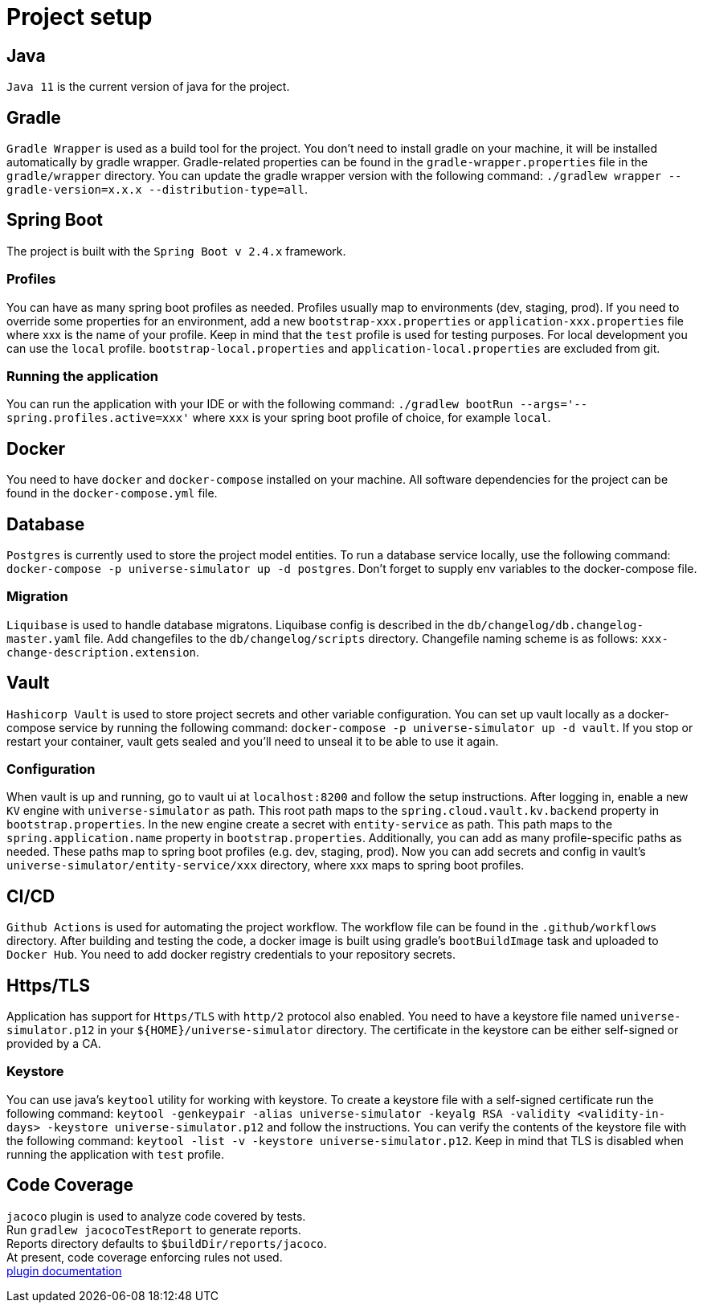 = Project setup

== Java
`Java 11` is the current version of java for the project.

== Gradle
`Gradle Wrapper` is used as a build tool for the project. You don't need to install gradle on
your machine, it will be installed automatically by gradle wrapper. Gradle-related properties
can be found in the `gradle-wrapper.properties` file in the `gradle/wrapper` directory. You can
update the gradle wrapper version with the following command:
`./gradlew wrapper --gradle-version=x.x.x --distribution-type=all`.

== Spring Boot
The project is built with the `Spring Boot v 2.4.x` framework.

=== Profiles
You can have as many spring boot profiles as needed. Profiles usually map to environments (dev,
staging, prod). If you need to override some properties for an environment, add a new
`bootstrap-xxx.properties` or `application-xxx.properties` file where xxx is the name of your
profile. Keep in mind that the `test` profile is used for testing purposes. For local development
you can use the `local` profile. `bootstrap-local.properties` and `application-local.properties`
are excluded from git.

=== Running the application
You can run the application with your IDE or with the following command:
`./gradlew bootRun --args='--spring.profiles.active=xxx'` where `xxx` is your spring boot profile
of choice, for example `local`.

== Docker
You need to have `docker` and `docker-compose` installed on your machine. All software
dependencies for the project can be found in the `docker-compose.yml` file.

== Database
`Postgres` is currently used to store the project model entities. To run a database service locally,
use the following command: `docker-compose -p universe-simulator up -d postgres`. Don't forget to
supply env variables to the docker-compose file.

=== Migration
`Liquibase` is used to handle database migratons. Liquibase config is described in the
`db/changelog/db.changelog-master.yaml` file. Add changefiles to the `db/changelog/scripts`
directory. Changefile naming scheme is as follows: `xxx-change-description.extension`.

== Vault
`Hashicorp Vault` is used to store project secrets and other variable configuration. You can set
up vault locally as a docker-compose service by running the following command:
`docker-compose -p universe-simulator up -d vault`. If you stop or restart your container, vault
gets sealed and you'll need to unseal it to be able to use it again.

=== Configuration
When vault is up and running, go to vault ui at `localhost:8200` and follow the setup instructions.
After logging in, enable a new `KV` engine with `universe-simulator` as path. This root path maps
to the `spring.cloud.vault.kv.backend` property in `bootstrap.properties`. In the new engine create
a secret with `entity-service` as path. This path maps to the `spring.application.name` property
in `bootstrap.properties`. Additionally, you can add as many profile-specific paths as needed.
These paths map to spring boot profiles (e.g. dev, staging, prod). Now you can add secrets and
config in vault's `universe-simulator/entity-service/xxx` directory, where xxx maps to spring boot
profiles.

== CI/CD
`Github Actions` is used for automating the project workflow. The workflow file can be found in the
`.github/workflows` directory. After building and testing the code, a docker image is built using
gradle's `bootBuildImage` task and uploaded to `Docker Hub`. You need to add docker registry
credentials to your repository secrets.

== Https/TLS
Application has support for `Https/TLS` with `http/2` protocol also enabled. You need to have a
keystore file named `universe-simulator.p12` in your `${HOME}/universe-simulator` directory. The
certificate in the keystore can be either self-signed or provided by a CA.

=== Keystore
You can use java's `keytool` utility for working with keystore. To create a keystore file with a
self-signed certificate run the following command: `keytool -genkeypair -alias universe-simulator
-keyalg RSA -validity <validity-in-days> -keystore universe-simulator.p12` and follow the
instructions. You can verify the contents of the keystore file with the following command:
`keytool -list -v -keystore universe-simulator.p12`. Keep in mind that TLS is disabled when running
the application with `test` profile.

== Code Coverage
`jacoco` plugin is used to analyze code covered by tests. +
Run `gradlew jacocoTestReport` to generate reports. +
Reports directory defaults to `$buildDir/reports/jacoco`. +
At present, code coverage enforcing rules not used. +
https://docs.gradle.org/current/userguide/jacoco_plugin.html[plugin documentation]
